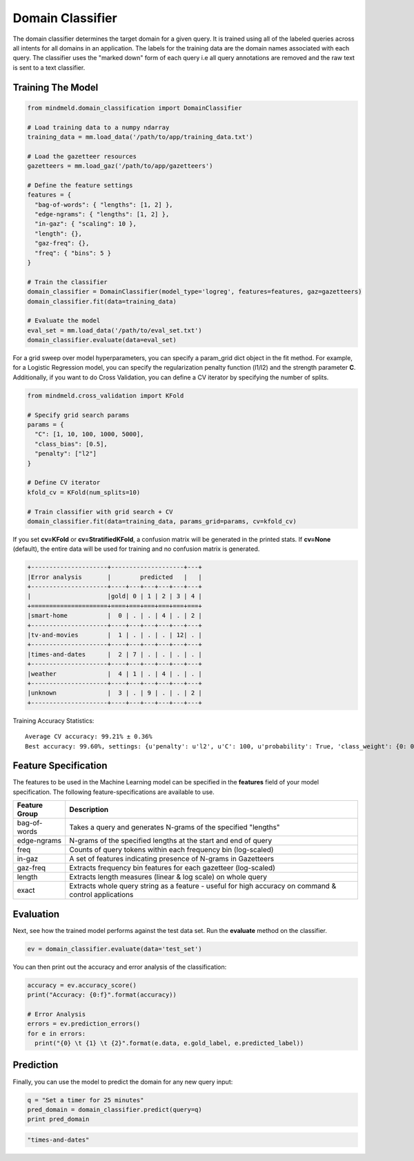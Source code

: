Domain Classifier
=================

The domain classifier determines the target domain for a given query. It is trained using all of the labeled queries across all intents for all domains in an application. The labels for the training data are the domain names associated with each query. The classifier uses the "marked down" form of each query i.e all query annotations are removed and the raw text is sent to a text classifier.

Training The Model
------------------

.. code-block:: python

  from mindmeld.domain_classification import DomainClassifier

  # Load training data to a numpy ndarray
  training_data = mm.load_data('/path/to/app/training_data.txt')

  # Load the gazetteer resources
  gazetteers = mm.load_gaz('/path/to/app/gazetteers')

  # Define the feature settings
  features = {
    "bag-of-words": { "lengths": [1, 2] },
    "edge-ngrams": { "lengths": [1, 2] },
    "in-gaz": { "scaling": 10 },
    "length": {},
    "gaz-freq": {},
    "freq": { "bins": 5 }
  }

  # Train the classifier
  domain_classifier = DomainClassifier(model_type='logreg', features=features, gaz=gazetteers)
  domain_classifier.fit(data=training_data)

  # Evaluate the model
  eval_set = mm.load_data('/path/to/eval_set.txt')
  domain_classifier.evaluate(data=eval_set)

For a grid sweep over model hyperparameters, you can specify a param_grid dict object in the fit method. For example, for a Logistic Regression model, you can specify the regularization penalty function (l1/l2) and the strength parameter **C**. Additionally, if you want to do Cross Validation, you can define a CV iterator by specifying the number of splits.

.. code-block:: python

  from mindmeld.cross_validation import KFold

  # Specify grid search params
  params = {
    "C": [1, 10, 100, 1000, 5000],
    "class_bias": [0.5],
    "penalty": ["l2"]
  }

  # Define CV iterator
  kfold_cv = KFold(num_splits=10)

  # Train classifier with grid search + CV
  domain_classifier.fit(data=training_data, params_grid=params, cv=kfold_cv)

If you set **cv=KFold** or **cv=StratifiedKFold**, a confusion matrix will be generated in the printed stats. If **cv=None** (default), the entire data will be used for training and no confusion matrix is generated.

.. code-block:: javascript

    +---------------------+--------------------+---+
    |Error analysis       |        predicted   |   |
    +---------------------+----+---+---+---+---+---+
    |                     |gold| 0 | 1 | 2 | 3 | 4 |
    +=====================+====+===+===+===+===+===+
    |smart-home           |  0 | . | . | 4 | . | 2 |
    +---------------------+----+---+---+---+---+---+
    |tv-and-movies        |  1 | . | . | . | 12| . |
    +---------------------+----+---+---+---+---+---+
    |times-and-dates      |  2 | 7 | . | . | . | . |
    +---------------------+----+---+---+---+---+---+
    |weather              |  4 | 1 | . | 4 | . | . |
    +---------------------+----+---+---+---+---+---+
    |unknown              |  3 | . | 9 | . | . | 2 |
    +---------------------+----+---+---+---+---+---+


Training Accuracy Statistics::

  Average CV accuracy: 99.21% ± 0.36%
  Best accuracy: 99.60%, settings: {u'penalty': u'l2', u'C': 100, u'probability': True, 'class_weight': {0: 0.8454625164401579, 1: 1.404707233065442}}


Feature Specification
---------------------

The features to be used in the Machine Learning model can be specified in the **features** field of your model specification. The following feature-specifications are available to use.

+--------------+----------------------------------------------------------------------------------------------------------------+
|Feature Group | Description                                                                                                    |
+==============+================================================================================================================+
| bag-of-words | Takes a query and generates N-grams of the specified "lengths"                                                 |
+--------------+----------------------------------------------------------------------------------------------------------------+
| edge-ngrams  | N-grams of the specified lengths at the start and end of query                                                 |
+--------------+----------------------------------------------------------------------------------------------------------------+
| freq         | Counts of query tokens within each frequency bin (log-scaled)                                                  |
+--------------+----------------------------------------------------------------------------------------------------------------+
| in-gaz       | A set of features indicating presence of N-grams in Gazetteers                                                 |
+--------------+----------------------------------------------------------------------------------------------------------------+
| gaz-freq     | Extracts frequency bin features for each gazetteer (log-scaled)                                                |
+--------------+----------------------------------------------------------------------------------------------------------------+
| length       | Extracts length measures (linear & log scale) on whole query                                                   |
+--------------+----------------------------------------------------------------------------------------------------------------+
| exact        | Extracts whole query string as a feature - useful for high accuracy on command & control applications          |
+--------------+----------------------------------------------------------------------------------------------------------------+

Evaluation
----------

Next, see how the trained model performs against the test data set. Run the **evaluate** method on the classifier.

.. code-block:: python

  ev = domain_classifier.evaluate(data='test_set')

You can then print out the accuracy and error analysis of the classification:

.. code-block:: python

  accuracy = ev.accuracy_score()
  print("Accuracy: {0:f}".format(accuracy))

  # Error Analysis
  errors = ev.prediction_errors()
  for e in errors:
    print("{0} \t {1} \t {2}".format(e.data, e.gold_label, e.predicted_label))

Prediction
----------

Finally, you can use the model to predict the domain for any new query input:

.. code-block:: python

  q = "Set a timer for 25 minutes"
  pred_domain = domain_classifier.predict(query=q)
  print pred_domain

.. code-block:: text
  
  "times-and-dates"